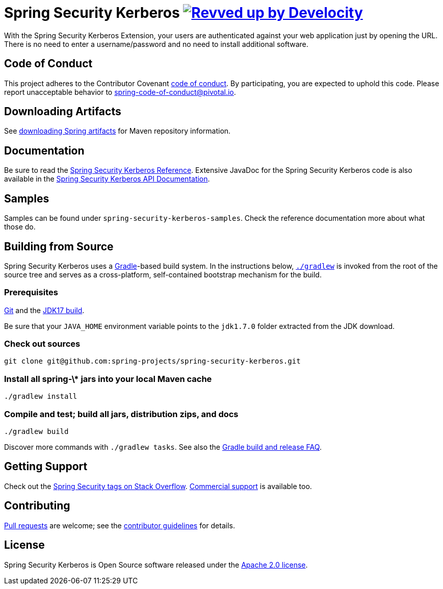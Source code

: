 = Spring Security Kerberos image:https://img.shields.io/badge/Revved%20up%20by-Develocity-06A0CE?logo=Gradle&labelColor=02303A["Revved up by Develocity", link="https://ge.spring.io/scans?search.rootProjectNames=spring-security-kerberos"]

With the Spring Security Kerberos Extension, your users are authenticated against your web application just by opening the URL. There is no need to enter a username/password and no need to install additional software.

== Code of Conduct
This project adheres to the Contributor Covenant link:CODE_OF_CONDUCT.adoc[code of conduct].
By participating, you  are expected to uphold this code. Please report unacceptable behavior to spring-code-of-conduct@pivotal.io.


== Downloading Artifacts
See https://github.com/spring-projects/spring-framework/wiki/Downloading-Spring-artifacts[downloading Spring artifacts] for Maven repository information.

== Documentation
Be sure to read the https://docs.spring.io/spring-security-kerberos/reference/index.html[Spring Security Kerberos Reference].
Extensive JavaDoc for the Spring Security Kerberos code is also available in the https://docs.spring.io/spring-security-kerberos/docs/current/api/[Spring Security Kerberos API Documentation].

== Samples
Samples can be found under `spring-security-kerberos-samples`. Check
the reference documentation more about what those do.

== Building from Source
Spring Security Kerberos uses a http://gradle.org[Gradle]-based build system.
In the instructions below, http://vimeo.com/34436402[`./gradlew`] is invoked from the root of the source tree and serves as
a cross-platform, self-contained bootstrap mechanism for the build.

=== Prerequisites
http://help.github.com/set-up-git-redirect[Git] and the http://www.oracle.com/technetwork/java/javase/downloads[JDK17 build].

Be sure that your `JAVA_HOME` environment variable points to the `jdk1.7.0` folder extracted from the JDK download.

=== Check out sources
[indent=0]
----
git clone git@github.com:spring-projects/spring-security-kerberos.git
----

=== Install all spring-\* jars into your local Maven cache
[indent=0]
----
./gradlew install
----

=== Compile and test; build all jars, distribution zips, and docs
[indent=0]
----
./gradlew build
----

Discover more commands with `./gradlew tasks`.
See also the https://github.com/spring-projects/spring-framework/wiki/Gradle-build-and-release-FAQ[Gradle build and release FAQ].

== Getting Support
Check out the http://stackoverflow.com/questions/tagged/spring-security[Spring Security tags on Stack Overflow].
http://spring.io/services[Commercial support] is available too.

== Contributing
http://help.github.com/send-pull-requests[Pull requests] are welcome; see the https://github.com/spring-projects/spring-security-kerberos/blob/master/CONTRIBUTING.md[contributor guidelines] for details.

== License
Spring Security Kerberos is Open Source software released under the
https://www.apache.org/licenses/LICENSE-2.0.html[Apache 2.0 license].
